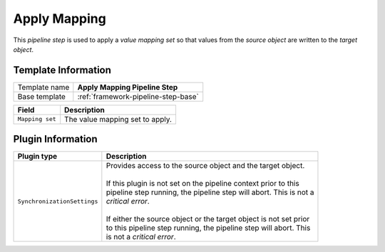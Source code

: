.. _framework-pipeline-step-apply-mapping:

Apply Mapping
=============================

This *pipeline step* is used to apply a *value mapping set* so that 
values from the *source object* are written to the *target object*.

Template Information
-----------------------------

+-----------------------------------+-----------------------------------------------------------------------+
| Template name                     | **Apply Mapping Pipeline Step**                                       |
+-----------------------------------+-----------------------------------------------------------------------+
| Base template                     | :ref:`framework-pipeline-step-base`                                   |
+-----------------------------------+-----------------------------------------------------------------------+

+-----------------------------------+-----------------------------------------------------------------------+
| Field                             | Description                                                           |
+===================================+=======================================================================+
| ``Mapping set``                   | The value mapping set to apply.                                       |
+-----------------------------------+-----------------------------------------------------------------------+

Plugin Information
-----------------------------

+-----------------------------------+-----------------------------------------------------------------------+
| Plugin type                       | Description                                                           |
+===================================+=======================================================================+
| ``SynchronizationSettings``       | | Provides access to the source object and the target object.         |
|                                   | |                                                                     |
|                                   | | If this plugin is not set on the pipeline context prior to this     | 
|                                   | | pipeline step running, the pipeline step will abort. This is not a  |
|                                   | | *critical error*.                                                   |
|                                   | |                                                                     |
|                                   | | If either the source object or the target object is not set prior   |
|                                   | | to this pipeline step running, the pipeline step will abort. This   |
|                                   | | is not a *critical error*.                                          |
+-----------------------------------+-----------------------------------------------------------------------+